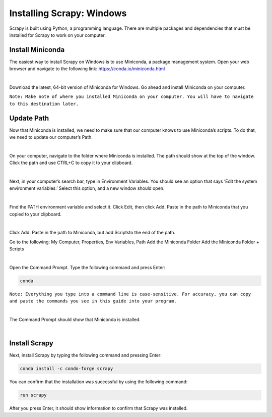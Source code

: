 Installing Scrapy: Windows
--------------------------

Scrapy is built using Python, a programming language. There are multiple packages and dependencies that must be installed for Scrapy to work on your computer.
 
Install Miniconda
^^^^^^^^^^^^^^^^^^
The easiest way to install Scrapy on Windows is to use Miniconda, a package management system. Open your web browser and navigate to the following link: `https://conda.io/miniconda.html <https://conda.io/miniconda.html>`_

|
 
Download the latest, 64-bit version of Miniconda for Windows. Go ahead and install Miniconda on your computer.

``Note: Make note of where you installed Miniconda on your computer. You will have to navigate to this destination later.``
 
Update Path
^^^^^^^^^^^^
Now that Miniconda is installed, we need to make sure that our computer knows to use Miniconda’s scripts. To do that, we need to update our computer’s Path.
 
|

On your computer, navigate to the folder where Miniconda is installed. The path should show at the top of the window. Click the path and use CTRL+C to copy it to your clipboard.

|

Next, in your computer’s search bar, type in Environment Variables. You should see an option that says ‘Edit the system environment variables.’ Select this option, and a new window should open.

|
 
Find the PATH environment variable and select it. Click Edit, then click Add. Paste in the path to Miniconda that you copied to your clipboard.

|

Click Add. Paste in the path to Miniconda, but add \Scripts\ to the end of the path.

Go to the following: My Computer, Properties, Env Variables, Path
Add the Miniconda Folder
Add the Miniconda Folder + \Scripts\

|

Open the Command Prompt. Type the following command and press Enter:

.. code-block:: bash

    conda
 
``Note: Everything you type into a command line is case-sensitive. For accuracy, you can copy and paste the commands you see in this guide into your program.``

|

The Command Prompt should show that Miniconda is installed.
 
|

Install Scrapy
^^^^^^^^^^^^^^
Next, install Scrapy by typing the following command and pressing Enter:

.. code-block:: bash
    
    conda install -c condo-forge scrapy
 
You can confirm that the installation was successful by using the following command:

.. code-block:: bash

    run scrapy
 
After you press Enter, it should show information to confirm that Scrapy was installed. 
